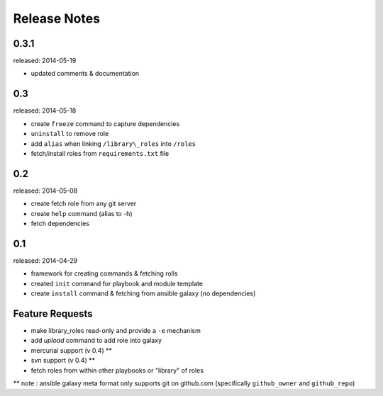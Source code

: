 Release Notes
-------------------


0.3.1
=================

released: 2014-05-19

- updated comments & documentation


0.3
=================

released: 2014-05-18

-  create ``freeze`` command to capture dependencies
-  ``uninstall`` to remove role
-  add ``alias`` when linking ``/library\_roles``  into ``/roles``
-  fetch/install roles from ``requirements.txt`` file


0.2
============

released: 2014-05-08

-  create fetch role from any git server
-  create ``help`` command (alias to -h)
-  fetch dependencies

0.1
=============

released: 2014-04-29

-  framework for creating commands & fetching rolls
-  created ``init`` command for playbook and module template
-  create ``install`` command & fetching from ansible galaxy (no
   dependencies)

Feature Requests
================

-  make library\_roles read-only and provide a ``-e`` mechanism
-  add `upload` command to add role into galaxy
-  mercurial support (v 0.4) **
-  svn support (v 0.4) **
-  fetch roles from within other playbooks or "library" of roles

** note : ansible galaxy meta format only supports git on github.com (specifically ``github_owner`` and ``github_repo``)
